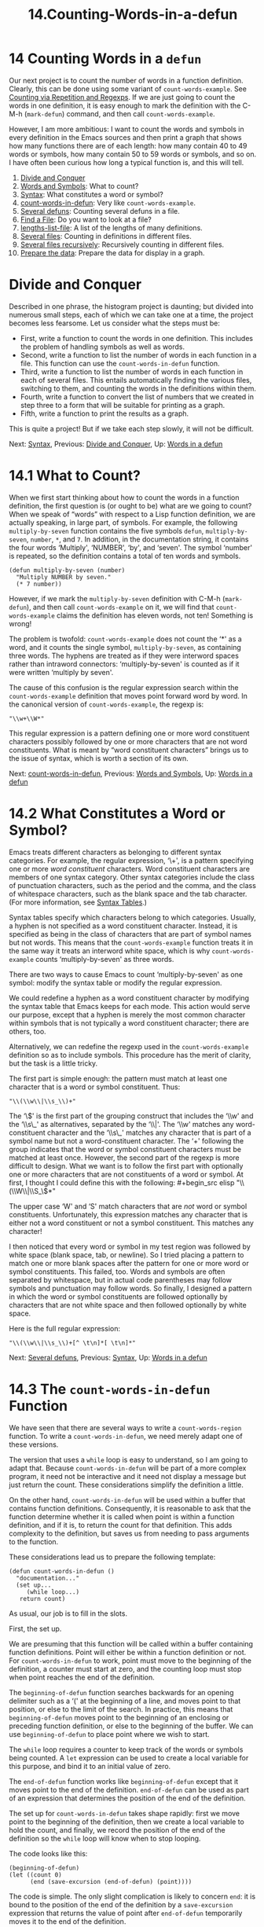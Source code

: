 #+TITLE: 14.Counting-Words-in-a-defun
* 14 Counting Words in a =defun=
   :PROPERTIES:
   :CUSTOM_ID: counting-words-in-a-defun
   :CLASS: chapter
   :END:

 Our next project is to count the number of words in a function definition. Clearly, this can be done using some variant of =count-words-example=. See [[#Counting-Words][Counting via Repetition and Regexps]]. If we are just going to count the words in one definition, it is easy enough to mark the definition with the C-M-h (=mark-defun=) command, and then call =count-words-example=.

However, I am more ambitious: I want to count the words and symbols in every definition in the Emacs sources and then print a graph that shows how many functions there are of each length: how many contain 40 to 49 words or symbols, how many contain 50 to 59 words or symbols, and so on. I have often been curious how long a typical function is, and this will tell.

1) [[#Divide-and-Conquer][Divide and Conquer]]
2) [[#Words-and-Symbols][Words and Symbols]]: What to count?
3) [[#Syntax][Syntax]]: What constitutes a word or symbol?
4) [[#count_002dwords_002din_002ddefun][count-words-in-defun]]: Very like =count-words-example=.
5) [[#Several-defuns][Several defuns]]: Counting several defuns in a file.
6) [[#Find-a-File][Find a File]]: Do you want to look at a file?
7) [[#lengths_002dlist_002dfile][lengths-list-file]]: A list of the lengths of many definitions.
8) [[#Several-files][Several files]]: Counting in definitions in different files.
9) [[#Several-files-recursively][Several files recursively]]: Recursively counting in different files.
10) [[#Prepare-the-data][Prepare the data]]: Prepare the data for display in a graph.



* Divide and Conquer
    :PROPERTIES:
    :CUSTOM_ID: divide-and-conquer
    :CLASS: unnumberedsec
    :END:

Described in one phrase, the histogram project is daunting; but divided into numerous small steps, each of which we can take one at a time, the project becomes less fearsome. Let us consider what the steps must be:

- First, write a function to count the words in one definition. This includes the problem of handling symbols as well as words.
- Second, write a function to list the number of words in each function in a file. This function can use the =count-words-in-defun= function.
- Third, write a function to list the number of words in each function in each of several files. This entails automatically finding the various files, switching to them, and counting the words in the definitions within them.
- Fourth, write a function to convert the list of numbers that we created in step three to a form that will be suitable for printing as a graph.
- Fifth, write a function to print the results as a graph.

This is quite a project! But if we take each step slowly, it will not be difficult.


Next: [[#Syntax][Syntax]], Previous: [[#Divide-and-Conquer][Divide and Conquer]], Up: [[#Words-in-a-defun][Words in a defun]]

* 14.1 What to Count?
    :PROPERTIES:
    :CUSTOM_ID: what-to-count
    :CLASS: section
    :END:

 When we first start thinking about how to count the words in a function definition, the first question is (or ought to be) what are we going to count? When we speak of “words” with respect to a Lisp function definition, we are actually speaking, in large part, of symbols. For example, the following =multiply-by-seven= function contains the five symbols =defun=, =multiply-by-seven=, =number=, =*=, and =7=. In addition, in the documentation string, it contains the four words ‘Multiply', ‘NUMBER', ‘by', and ‘seven'. The symbol ‘number' is repeated, so the definition contains a total of ten words and symbols.

#+begin_src elisp
         (defun multiply-by-seven (number)
           "Multiply NUMBER by seven."
           (* 7 number))
#+end_src

However, if we mark the =multiply-by-seven= definition with C-M-h (=mark-defun=), and then call =count-words-example= on it, we will find that =count-words-example= claims the definition has eleven words, not ten! Something is wrong!

The problem is twofold: =count-words-example= does not count the ‘*' as a word, and it counts the single symbol, =multiply-by-seven=, as containing three words. The hyphens are treated as if they were interword spaces rather than intraword connectors: ‘multiply-by-seven' is counted as if it were written ‘multiply by seven'.

The cause of this confusion is the regular expression search within the =count-words-example= definition that moves point forward word by word. In the canonical version of =count-words-example=, the regexp is:

#+begin_src elisp
         "\\w+\\W*"
#+end_src

This regular expression is a pattern defining one or more word constituent characters possibly followed by one or more characters that are not word constituents. What is meant by “word constituent characters” brings us to the issue of syntax, which is worth a section of its own.


Next: [[#count_002dwords_002din_002ddefun][count-words-in-defun]], Previous: [[#Words-and-Symbols][Words and Symbols]], Up: [[#Words-in-a-defun][Words in a defun]]

* 14.2 What Constitutes a Word or Symbol?
    :PROPERTIES:
    :CUSTOM_ID: what-constitutes-a-word-or-symbol
    :CLASS: section
    :END:

 Emacs treats different characters as belonging to different syntax categories. For example, the regular expression, ‘\\w+', is a pattern specifying one or more /word constituent/ characters. Word constituent characters are members of one syntax category. Other syntax categories include the class of punctuation characters, such as the period and the comma, and the class of whitespace characters, such as the blank space and the tab character. (For more information, see [[https://www.gnu.org/software/emacs/manual/html_mono/elisp.html#Syntax-Tables][Syntax Tables]].)

Syntax tables specify which characters belong to which categories. Usually, a hyphen is not specified as a word constituent character. Instead, it is specified as being in the class of characters that are part of symbol names but not words. This means that the =count-words-example= function treats it in the same way it treats an interword white space, which is why =count-words-example= counts ‘multiply-by-seven' as three words.

There are two ways to cause Emacs to count ‘multiply-by-seven' as one symbol: modify the syntax table or modify the regular expression.

We could redefine a hyphen as a word constituent character by modifying the syntax table that Emacs keeps for each mode. This action would serve our purpose, except that a hyphen is merely the most common character within symbols that is not typically a word constituent character; there are others, too.

Alternatively, we can redefine the regexp used in the =count-words-example= definition so as to include symbols. This procedure has the merit of clarity, but the task is a little tricky.

The first part is simple enough: the pattern must match at least one character that is a word or symbol constituent. Thus:

#+begin_src elisp
         "\\(\\w\\|\\s_\\)+"
#+end_src

The ‘\\(' is the first part of the grouping construct that includes the ‘\\w' and the ‘\\s\_' as alternatives, separated by the ‘\\|'. The ‘\\w' matches any word-constituent character and the ‘\\s\_' matches any character that is part of a symbol name but not a word-constituent character. The ‘+' following the group indicates that the word or symbol constituent characters must be matched at least once.

However, the second part of the regexp is more difficult to design. What we want is to follow the first part with optionally one or more characters that are not constituents of a word or symbol. At first, I thought I could define this with the following:

#+begin_src elisp
         "\\(\\W\\|\\S_\\)*"
#+end_src

The upper case ‘W' and ‘S' match characters that are /not/ word or symbol constituents. Unfortunately, this expression matches any character that is either not a word constituent or not a symbol constituent. This matches any character!

I then noticed that every word or symbol in my test region was followed by white space (blank space, tab, or newline). So I tried placing a pattern to match one or more blank spaces after the pattern for one or more word or symbol constituents. This failed, too. Words and symbols are often separated by whitespace, but in actual code parentheses may follow symbols and punctuation may follow words. So finally, I designed a pattern in which the word or symbol constituents are followed optionally by characters that are not white space and then followed optionally by white space.

Here is the full regular expression:

#+begin_src elisp
         "\\(\\w\\|\\s_\\)+[^ \t\n]*[ \t\n]*"
#+end_src


Next: [[#Several-defuns][Several defuns]], Previous: [[#Syntax][Syntax]], Up: [[#Words-in-a-defun][Words in a defun]]

* 14.3 The =count-words-in-defun= Function
    :PROPERTIES:
    :CUSTOM_ID: the-count-words-in-defun-function
    :CLASS: section
    :END:

 We have seen that there are several ways to write a =count-words-region= function. To write a =count-words-in-defun=, we need merely adapt one of these versions.

The version that uses a =while= loop is easy to understand, so I am going to adapt that. Because =count-words-in-defun= will be part of a more complex program, it need not be interactive and it need not display a message but just return the count. These considerations simplify the definition a little.

On the other hand, =count-words-in-defun= will be used within a buffer that contains function definitions. Consequently, it is reasonable to ask that the function determine whether it is called when point is within a function definition, and if it is, to return the count for that definition. This adds complexity to the definition, but saves us from needing to pass arguments to the function.

These considerations lead us to prepare the following template:

#+begin_src elisp
         (defun count-words-in-defun ()
           "documentation..."
           (set up...
              (while loop...)
            return count)
#+end_src

As usual, our job is to fill in the slots.

First, the set up.

We are presuming that this function will be called within a buffer containing function definitions. Point will either be within a function definition or not. For =count-words-in-defun= to work, point must move to the beginning of the definition, a counter must start at zero, and the counting loop must stop when point reaches the end of the definition.

The =beginning-of-defun= function searches backwards for an opening delimiter such as a ‘(' at the beginning of a line, and moves point to that position, or else to the limit of the search. In practice, this means that =beginning-of-defun= moves point to the beginning of an enclosing or preceding function definition, or else to the beginning of the buffer. We can use =beginning-of-defun= to place point where we wish to start.

The =while= loop requires a counter to keep track of the words or symbols being counted. A =let= expression can be used to create a local variable for this purpose, and bind it to an initial value of zero.

The =end-of-defun= function works like =beginning-of-defun= except that it moves point to the end of the definition. =end-of-defun= can be used as part of an expression that determines the position of the end of the definition.

The set up for =count-words-in-defun= takes shape rapidly: first we move point to the beginning of the definition, then we create a local variable to hold the count, and finally, we record the position of the end of the definition so the =while= loop will know when to stop looping.

The code looks like this:

#+begin_src elisp
         (beginning-of-defun)
         (let ((count 0)
               (end (save-excursion (end-of-defun) (point))))
#+end_src

The code is simple. The only slight complication is likely to concern =end=: it is bound to the position of the end of the definition by a =save-excursion= expression that returns the value of point after =end-of-defun= temporarily moves it to the end of the definition.

The second part of the =count-words-in-defun=, after the set up, is the =while= loop.

The loop must contain an expression that jumps point forward word by word and symbol by symbol, and another expression that counts the jumps. The true-or-false-test for the =while= loop should test true so long as point should jump forward, and false when point is at the end of the definition. We have already redefined the regular expression for this, so the loop is straightforward:

#+begin_src elisp
         (while (and (< (point) end)
                     (re-search-forward
                      "\\(\\w\\|\\s_\\)+[^ \t\n]*[ \t\n]*" end t))
           (setq count (1+ count)))
#+end_src

The third part of the function definition returns the count of words and symbols. This part is the last expression within the body of the =let= expression, and can be, very simply, the local variable =count=, which when evaluated returns the count.

Put together, the =count-words-in-defun= definition looks like this:



#+begin_src elisp
         (defun count-words-in-defun ()
           "Return the number of words and symbols in a defun."
           (beginning-of-defun)
           (let ((count 0)
                 (end (save-excursion (end-of-defun) (point))))
             (while
                 (and (< (point) end)
                      (re-search-forward
                       "\\(\\w\\|\\s_\\)+[^ \t\n]*[ \t\n]*"
                       end t))
               (setq count (1+ count)))
             count))
#+end_src

How to test this? The function is not interactive, but it is easy to put a wrapper around the function to make it interactive; we can use almost the same code as for the recursive version of =count-words-example=:

#+begin_src elisp
         ;;; Interactive version.
         (defun count-words-defun ()
           "Number of words and symbols in a function definition."
           (interactive)
           (message
            "Counting words and symbols in function definition ... ")
           (let ((count (count-words-in-defun)))
             (cond
              ((zerop count)
               (message
                "The definition does NOT have any words or symbols."))
              ((= 1 count)
               (message
                "The definition has 1 word or symbol."))
              (t
               (message
                "The definition has %d words or symbols." count)))))
#+end_src

Let's re-use C-c = as a convenient keybinding:

#+begin_src elisp
         (global-set-key "\C-c=" 'count-words-defun)
#+end_src

Now we can try out =count-words-defun=: install both =count-words-in-defun= and =count-words-defun=, and set the keybinding, and then place the cursor within the following definition:

#+begin_src elisp
         (defun multiply-by-seven (number)
           "Multiply NUMBER by seven."
           (* 7 number))
              ⇒ 10
#+end_src

Success! The definition has 10 words and symbols.

The next problem is to count the numbers of words and symbols in several definitions within a single file.


Next: [[#Find-a-File][Find a File]], Previous: [[#count_002dwords_002din_002ddefun][count-words-in-defun]], Up: [[#Words-in-a-defun][Words in a defun]]

* 14.4 Count Several =defuns= Within a File
    :PROPERTIES:
    :CUSTOM_ID: count-several-defuns-within-a-file
    :CLASS: section
    :END:

A file such as simple.el may have a hundred or more function definitions within it. Our long term goal is to collect statistics on many files, but as a first step, our immediate goal is to collect statistics on one file.

The information will be a series of numbers, each number being the length of a function definition. We can store the numbers in a list.

We know that we will want to incorporate the information regarding one file with information about many other files; this means that the function for counting definition lengths within one file need only return the list of lengths. It need not and should not display any messages.

The word count commands contain one expression to jump point forward word by word and another expression to count the jumps. The function to return the lengths of definitions can be designed to work the same way, with one expression to jump point forward definition by definition and another expression to construct the lengths' list.

This statement of the problem makes it elementary to write the function definition. Clearly, we will start the count at the beginning of the file, so the first command will be =(goto-char (point-min))=. Next, we start the =while= loop; and the true-or-false test of the loop can be a regular expression search for the next function definition---so long as the search succeeds, point is moved forward and then the body of the loop is evaluated. The body needs an expression that constructs the lengths' list. =cons=, the list construction command, can be used to create the list. That is almost all there is to it.

Here is what this fragment of code looks like:

#+begin_src elisp
         (goto-char (point-min))
         (while (re-search-forward "^(defun" nil t)
           (setq lengths-list
                 (cons (count-words-in-defun) lengths-list)))
#+end_src

What we have left out is the mechanism for finding the file that contains the function definitions.

In previous examples, we either used this, the Info file, or we switched back and forth to some other buffer, such as the *scratch* buffer.

Finding a file is a new process that we have not yet discussed.


Next: [[#lengths_002dlist_002dfile][lengths-list-file]], Previous: [[#Several-defuns][Several defuns]], Up: [[#Words-in-a-defun][Words in a defun]]

* 14.5 Find a File
    :PROPERTIES:
    :CUSTOM_ID: find-a-file
    :CLASS: section
    :END:

 To find a file in Emacs, you use the C-x C-f (=find-file=) command. This command is almost, but not quite right for the lengths problem.

Let's look at the source for =find-file=:

#+begin_src elisp
         (defun find-file (filename)
           "Edit file FILENAME.
         Switch to a buffer visiting file FILENAME,
         creating one if none already exists."
           (interactive "FFind file: ")
           (switch-to-buffer (find-file-noselect filename)))
#+end_src

(The most recent version of the =find-file= function definition permits you to specify optional wildcards to visit multiple files; that makes the definition more complex and we will not discuss it here, since it is not relevant. You can see its source using either M-. (=xref-find-definitions=) or C-h f (=describe-function=).)

The definition I am showing possesses short but complete documentation and an interactive specification that prompts you for a file name when you use the command interactively. The body of the definition contains two functions, =find-file-noselect= and =switch-to-buffer=.

According to its documentation as shown by C-h f (the =describe-function= command), the =find-file-noselect= function reads the named file into a buffer and returns the buffer. (Its most recent version includes an optional wildcards argument, too, as well as another to read a file literally and another to suppress warning messages. These optional arguments are irrelevant.)

However, the =find-file-noselect= function does not select the buffer in which it puts the file. Emacs does not switch its attention (or yours if you are using =find-file-noselect=) to the selected buffer. That is what =switch-to-buffer= does: it switches the buffer to which Emacs attention is directed; and it switches the buffer displayed in the window to the new buffer. We have discussed buffer switching elsewhere. (See [[#Switching-Buffers][Switching Buffers]].)

In this histogram project, we do not need to display each file on the screen as the program determines the length of each definition within it. Instead of employing =switch-to-buffer=, we can work with =set-buffer=, which redirects the attention of the computer program to a different buffer but does not redisplay it on the screen. So instead of calling on =find-file= to do the job, we must write our own expression.

The task is easy: use =find-file-noselect= and =set-buffer=.


Next: [[#Several-files][Several files]], Previous: [[#Find-a-File][Find a File]], Up: [[#Words-in-a-defun][Words in a defun]]

* 14.6 =lengths-list-file= in Detail
    :PROPERTIES:
    :CUSTOM_ID: lengths-list-file-in-detail
    :CLASS: section
    :END:

The core of the =lengths-list-file= function is a =while= loop containing a function to move point forward defun by defun, and a function to count the number of words and symbols in each defun. This core must be surrounded by functions that do various other tasks, including finding the file, and ensuring that point starts out at the beginning of the file. The function definition looks like this:

#+begin_src elisp
         (defun lengths-list-file (filename)
           "Return list of definitions' lengths within FILE.
         The returned list is a list of numbers.
         Each number is the number of words or
         symbols in one function definition."
           (message "Working on `%s' ... " filename)
           (save-excursion
             (let ((buffer (find-file-noselect filename))
                   (lengths-list))
               (set-buffer buffer)
               (setq buffer-read-only t)
               (widen)
               (goto-char (point-min))
               (while (re-search-forward "^(defun" nil t)
                 (setq lengths-list
                       (cons (count-words-in-defun) lengths-list)))
               (kill-buffer buffer)
               lengths-list)))
#+end_src

The function is passed one argument, the name of the file on which it will work. It has four lines of documentation, but no interactive specification. Since people worry that a computer is broken if they don't see anything going on, the first line of the body is a message.

The next line contains a =save-excursion= that returns Emacs's attention to the current buffer when the function completes. This is useful in case you embed this function in another function that presumes point is restored to the original buffer.

In the varlist of the =let= expression, Emacs finds the file and binds the local variable =buffer= to the buffer containing the file. At the same time, Emacs creates =lengths-list= as a local variable.

Next, Emacs switches its attention to the buffer.

In the following line, Emacs makes the buffer read-only. Ideally, this line is not necessary. None of the functions for counting words and symbols in a function definition should change the buffer. Besides, the buffer is not going to be saved, even if it were changed. This line is entirely the consequence of great, perhaps excessive, caution. The reason for the caution is that this function and those it calls work on the sources for Emacs and it is inconvenient if they are inadvertently modified. It goes without saying that I did not realize a need for this line until an experiment went awry and started to modify my Emacs source files ...

Next comes a call to widen the buffer if it is narrowed. This function is usually not needed---Emacs creates a fresh buffer if none already exists; but if a buffer visiting the file already exists Emacs returns that one. In this case, the buffer may be narrowed and must be widened. If we wanted to be fully user-friendly, we would arrange to save the restriction and the location of point, but we won't.

The =(goto-char (point-min))= expression moves point to the beginning of the buffer.

Then comes a =while= loop in which the work of the function is carried out. In the loop, Emacs determines the length of each definition and constructs a lengths' list containing the information.

Emacs kills the buffer after working through it. This is to save space inside of Emacs. My version of GNU Emacs 19 contained over 300 source files of interest; GNU Emacs 22 contains over a thousand source files. Another function will apply =lengths-list-file= to each of the files.

Finally, the last expression within the =let= expression is the =lengths-list= variable; its value is returned as the value of the whole function.

You can try this function by installing it in the usual fashion. Then place your cursor after the following expression and type C-x C-e (=eval-last-sexp=).

#+begin_src elisp
         (lengths-list-file
          "/usr/local/share/emacs/22.1/lisp/emacs-lisp/debug.el")
#+end_src

You may need to change the pathname of the file; the one here is for GNU Emacs version 22.1. To change the expression, copy it to the *scratch* buffer and edit it.

Also, to see the full length of the list, rather than a truncated version, you may have to evaluate the following:

#+begin_src elisp
         (custom-set-variables '(eval-expression-print-length nil))
#+end_src

(See [[#defcustom][Specifying Variables using =defcustom=]]. Then evaluate the =lengths-list-file= expression.)

The lengths' list for debug.el takes less than a second to produce and looks like this in GNU Emacs 22:

#+begin_src elisp
         (83 113 105 144 289 22 30 97 48 89 25 52 52 88 28 29 77 49 43 290 232 587)
#+end_src

(Using my old machine, the version 19 lengths' list for debug.el took seven seconds to produce and looked like this:

#+begin_src elisp
         (75 41 80 62 20 45 44 68 45 12 34 235)
#+end_src

The newer version of debug.el contains more defuns than the earlier one; and my new machine is much faster than the old one.)

Note that the length of the last definition in the file is first in the list.


Next: [[#Several-files-recursively][Several files recursively]], Previous: [[#lengths_002dlist_002dfile][lengths-list-file]], Up: [[#Words-in-a-defun][Words in a defun]]

* 14.7 Count Words in =defuns= in Different Files
    :PROPERTIES:
    :CUSTOM_ID: count-words-in-defuns-in-different-files
    :CLASS: section
    :END:

In the previous section, we created a function that returns a list of the lengths of each definition in a file. Now, we want to define a function to return a master list of the lengths of the definitions in a list of files.

Working on each of a list of files is a repetitious act, so we can use either a =while= loop or recursion.

- [[#lengths_002dlist_002dmany_002dfiles][lengths-list-many-files]]: Return a list of the lengths of defuns.
- [[#append][append]]: Attach one list to another.


Next: [[#append][append]], Up: [[#Several-files][Several files]]

** Determine the lengths of =defuns=
     :PROPERTIES:
     :CUSTOM_ID: determine-the-lengths-of-defuns
     :CLASS: unnumberedsubsec
     :END:

The design using a =while= loop is routine. The argument passed to the function is a list of files. As we saw earlier (see [[#Loop-Example][Loop Example]]), you can write a =while= loop so that the body of the loop is evaluated if such a list contains elements, but to exit the loop if the list is empty. For this design to work, the body of the loop must contain an expression that shortens the list each time the body is evaluated, so that eventually the list is empty. The usual technique is to set the value of the list to the value of the cdr of the list each time the body is evaluated.

The template looks like this:

#+begin_src elisp
         (while test-whether-list-is-empty
           body...
           set-list-to-cdr-of-list)
#+end_src

Also, we remember that a =while= loop returns =nil= (the result of evaluating the true-or-false-test), not the result of any evaluation within its body. (The evaluations within the body of the loop are done for their side effects.) However, the expression that sets the lengths' list is part of the body---and that is the value that we want returned by the function as a whole. To do this, we enclose the =while= loop within a =let= expression, and arrange that the last element of the =let= expression contains the value of the lengths' list. (See [[#Incrementing-Example][Loop Example with an Incrementing Counter]].)

These considerations lead us directly to the function itself:

#+begin_src elisp
         ;;; Use while loop.
         (defun lengths-list-many-files (list-of-files)
           "Return list of lengths of defuns in LIST-OF-FILES."
           (let (lengths-list)

         ;;; true-or-false-test
             (while list-of-files
               (setq lengths-list
                     (append
                      lengths-list

         ;;; Generate a lengths' list.
                      (lengths-list-file
                       (expand-file-name (car list-of-files)))))

         ;;; Make files' list shorter.
               (setq list-of-files (cdr list-of-files)))

         ;;; Return final value of lengths' list.
             lengths-list))
#+end_src

=expand-file-name= is a built-in function that converts a file name to the absolute, long, path name form. The function employs the name of the directory in which the function is called.

Thus, if =expand-file-name= is called on =debug.el= when Emacs is visiting the /usr/local/share/emacs/22.1.1/lisp/emacs-lisp/ directory,

#+begin_src elisp
         debug.el
#+end_src

becomes

#+begin_src elisp
         /usr/local/share/emacs/22.1.1/lisp/emacs-lisp/debug.el
#+end_src

The only other new element of this function definition is the as yet unstudied function =append=, which merits a short section for itself.


Previous: [[#lengths_002dlist_002dmany_002dfiles][lengths-list-many-files]], Up: [[#Several-files][Several files]]

** 14.7.1 The =append= Function
     :PROPERTIES:
     :CUSTOM_ID: the-append-function
     :CLASS: subsection
     :END:

The =append= function attaches one list to another. Thus,

#+begin_src elisp
         (append '(1 2 3 4) '(5 6 7 8))
#+end_src

produces the list

#+begin_src elisp
         (1 2 3 4 5 6 7 8)
#+end_src

This is exactly how we want to attach two lengths' lists produced by =lengths-list-file= to each other. The results contrast with =cons=,

#+begin_src elisp
         (cons '(1 2 3 4) '(5 6 7 8))
#+end_src

which constructs a new list in which the first argument to =cons= becomes the first element of the new list:

#+begin_src elisp
         ((1 2 3 4) 5 6 7 8)
#+end_src


Next: [[#Prepare-the-data][Prepare the data]], Previous: [[#Several-files][Several files]], Up: [[#Words-in-a-defun][Words in a defun]]

* 14.8 Recursively Count Words in Different Files
    :PROPERTIES:
    :CUSTOM_ID: recursively-count-words-in-different-files
    :CLASS: section
    :END:

Besides a =while= loop, you can work on each of a list of files with recursion. A recursive version of =lengths-list-many-files= is short and simple.

The recursive function has the usual parts: the do-again-test, the next-step-expression, and the recursive call. The do-again-test determines whether the function should call itself again, which it will do if the =list-of-files= contains any remaining elements; the next-step-expression resets the =list-of-files= to the cdr of itself, so eventually the list will be empty; and the recursive call calls itself on the shorter list. The complete function is shorter than this description!

#+begin_src elisp
         (defun recursive-lengths-list-many-files (list-of-files)
           "Return list of lengths of each defun in LIST-OF-FILES."
           (if list-of-files                     ; do-again-test
               (append
                (lengths-list-file
                 (expand-file-name (car list-of-files)))
                (recursive-lengths-list-many-files
                 (cdr list-of-files)))))
#+end_src

In a sentence, the function returns the lengths' list for the first of the =list-of-files= appended to the result of calling itself on the rest of the =list-of-files=.

Here is a test of =recursive-lengths-list-many-files=, along with the results of running =lengths-list-file= on each of the files individually.

Install =recursive-lengths-list-many-files= and =lengths-list-file=, if necessary, and then evaluate the following expressions. You may need to change the files' pathnames; those here work when this Info file and the Emacs sources are located in their customary places. To change the expressions, copy them to the *scratch* buffer, edit them, and then evaluate them.

The results are shown after the ‘⇒'. (These results are for files from Emacs version 22.1.1; files from other versions of Emacs may produce different results.)

#+begin_src elisp
         (cd "/usr/local/share/emacs/22.1.1/")

         (lengths-list-file "./lisp/macros.el")
              ⇒ (283 263 480 90)

         (lengths-list-file "./lisp/mail/mailalias.el")
              ⇒ (38 32 29 95 178 180 321 218 324)

         (lengths-list-file "./lisp/makesum.el")
              ⇒ (85 181)

           (recursive-lengths-list-many-files
            '("./lisp/macros.el"
              "./lisp/mail/mailalias.el"
              "./lisp/makesum.el"))
                ⇒ (283 263 480 90 38 32 29 95 178 180 321 218 324 85 181)
#+end_src

The =recursive-lengths-list-many-files= function produces the output we want.

The next step is to prepare the data in the list for display in a graph.


Previous: [[#Several-files-recursively][Several files recursively]], Up: [[#Words-in-a-defun][Words in a defun]]

* 14.9 Prepare the Data for Display in a Graph
    :PROPERTIES:
    :CUSTOM_ID: prepare-the-data-for-display-in-a-graph
    :CLASS: section
    :END:

The =recursive-lengths-list-many-files= function returns a list of numbers. Each number records the length of a function definition. What we need to do now is transform this data into a list of numbers suitable for generating a graph. The new list will tell how many functions definitions contain less than 10 words and symbols, how many contain between 10 and 19 words and symbols, how many contain between 20 and 29 words and symbols, and so on.

In brief, we need to go through the lengths' list produced by the =recursive-lengths-list-many-files= function and count the number of defuns within each range of lengths, and produce a list of those numbers.

- [[#Data-for-Display-in-Detail][Data for Display in Detail]]
- [[#Sorting][Sorting]]: Sorting lists.
- [[#Files-List][Files List]]: Making a list of files.
- [[#Counting-function-definitions][Counting function definitions]]


Next: [[#Sorting][Sorting]], Up: [[#Prepare-the-data][Prepare the data]]

** The Data for Display in Detail
     :PROPERTIES:
     :CUSTOM_ID: the-data-for-display-in-detail
     :CLASS: unnumberedsubsec
     :END:

Based on what we have done before, we can readily foresee that it should not be too hard to write a function that cdrs down the lengths' list, looks at each element, determines which length range it is in, and increments a counter for that range.

However, before beginning to write such a function, we should consider the advantages of sorting the lengths' list first, so the numbers are ordered from smallest to largest. First, sorting will make it easier to count the numbers in each range, since two adjacent numbers will either be in the same length range or in adjacent ranges. Second, by inspecting a sorted list, we can discover the highest and lowest number, and thereby determine the largest and smallest length range that we will need.


Next: [[#Files-List][Files List]], Previous: [[#Data-for-Display-in-Detail][Data for Display in Detail]], Up: [[#Prepare-the-data][Prepare the data]]

** 14.9.1 Sorting Lists
     :PROPERTIES:
     :CUSTOM_ID: sorting-lists
     :CLASS: subsection
     :END:

 Emacs contains a function to sort lists, called (as you might guess) =sort=. The =sort= function takes two arguments, the list to be sorted, and a predicate that determines whether the first of two list elements is less than the second.

As we saw earlier (see [[#Wrong-Type-of-Argument][Using the Wrong Type Object as an Argument]]), a predicate is a function that determines whether some property is true or false. The =sort= function will reorder a list according to whatever property the predicate uses; this means that =sort= can be used to sort non-numeric lists by non-numeric criteria---it can, for example, alphabetize a list.

The =<= function is used when sorting a numeric list. For example,

#+begin_src elisp
         (sort '(4 8 21 17 33 7 21 7) '<)
#+end_src

produces this:

#+begin_src elisp
         (4 7 7 8 17 21 21 33)
#+end_src

(Note that in this example, both the arguments are quoted so that the symbols are not evaluated before being passed to =sort= as arguments.)

Sorting the list returned by the =recursive-lengths-list-many-files= function is straightforward; it uses the =<= function:

#+begin_src elisp
         (sort
          (recursive-lengths-list-many-files
           '("./lisp/macros.el"
             "./lisp/mailalias.el"
             "./lisp/makesum.el"))
          '<)
#+end_src

which produces:

#+begin_src elisp
         (29 32 38 85 90 95 178 180 181 218 263 283 321 324 480)
#+end_src

(Note that in this example, the first argument to =sort= is not quoted, since the expression must be evaluated so as to produce the list that is passed to =sort=.)


Next: [[#Counting-function-definitions][Counting function definitions]], Previous: [[#Sorting][Sorting]], Up: [[#Prepare-the-data][Prepare the data]]

** 14.9.2 Making a List of Files
     :PROPERTIES:
     :CUSTOM_ID: making-a-list-of-files
     :CLASS: subsection
     :END:

The =recursive-lengths-list-many-files= function requires a list of files as its argument. For our test examples, we constructed such a list by hand; but the Emacs Lisp source directory is too large for us to do for that. Instead, we will write a function to do the job for us. In this function, we will use both a =while= loop and a recursive call.

We did not have to write a function like this for older versions of GNU Emacs, since they placed all the ‘.el' files in one directory. Instead, we were able to use the =directory-files= function, which lists the names of files that match a specified pattern within a single directory.

However, recent versions of Emacs place Emacs Lisp files in sub-directories of the top level lisp directory. This re-arrangement eases navigation. For example, all the mail related files are in a lisp sub-directory called mail. But at the same time, this arrangement forces us to create a file listing function that descends into the sub-directories.

We can create this function, called =files-in-below-directory=, using familiar functions such as =car=, =nthcdr=, and =substring= in conjunction with an existing function called =directory-files-and-attributes=. This latter function not only lists all the filenames in a directory, including the names of sub-directories, but also their attributes.

To restate our goal: to create a function that will enable us to feed filenames to =recursive-lengths-list-many-files= as a list that looks like this (but with more elements):

#+begin_src elisp
         ("./lisp/macros.el"
          "./lisp/mail/rmail.el"
          "./lisp/makesum.el")
#+end_src

The =directory-files-and-attributes= function returns a list of lists. Each of the lists within the main list consists of 13 elements. The first element is a string that contains the name of the file---which, in GNU/Linux, may be a directory file, that is to say, a file with the special attributes of a directory. The second element of the list is =t= for a directory, a string for symbolic link (the string is the name linked to), or =nil=.

For example, the first ‘.el' file in the lisp/ directory is abbrev.el. Its name is /usr/local/share/emacs/22.1.1/lisp/abbrev.el and it is not a directory or a symbolic link.

This is how =directory-files-and-attributes= lists that file and its attributes:

#+begin_src elisp
         ("abbrev.el"
         nil
         1
         1000
         100
         (20615 27034 579989 697000)
         (17905 55681 0 0)
         (20615 26327 734791 805000)
         13188
         "-rw-r--r--"
         t
         2971624
         773)
#+end_src

On the other hand, mail/ is a directory within the lisp/ directory. The beginning of its listing looks like this:

#+begin_src elisp
         ("mail"
         t
         ...
         )
#+end_src

(To learn about the different attributes, look at the documentation of =file-attributes=. Bear in mind that the =file-attributes= function does not list the filename, so its first element is =directory-files-and-attributes='s second element.)

We will want our new function, =files-in-below-directory=, to list the ‘.el' files in the directory it is told to check, and in any directories below that directory.

This gives us a hint on how to construct =files-in-below-directory=: within a directory, the function should add ‘.el' filenames to a list; and if, within a directory, the function comes upon a sub-directory, it should go into that sub-directory and repeat its actions.

However, we should note that every directory contains a name that refers to itself, called . (“dot”), and a name that refers to its parent directory, called .. (“dot dot”). (In /, the root directory, .. refers to itself, since / has no parent.) Clearly, we do not want our =files-in-below-directory= function to enter those directories, since they always lead us, directly or indirectly, to the current directory.

Consequently, our =files-in-below-directory= function must do several tasks:

- Check to see whether it is looking at a filename that ends in ‘.el'; and if so, add its name to a list.
- Check to see whether it is looking at a filename that is the name of a directory; and if so,

  - Check to see whether it is looking at . or ..; and if so skip it.
  - Or else, go into that directory and repeat the process.

Let's write a function definition to do these tasks. We will use a =while= loop to move from one filename to another within a directory, checking what needs to be done; and we will use a recursive call to repeat the actions on each sub-directory. The recursive pattern is Accumulate (see [[#Accumulate][Accumulate]]), using =append= as the combiner.

Here is the function:

#+begin_src elisp
         (defun files-in-below-directory (directory)
           "List the .el files in DIRECTORY and in its sub-directories."
           ;; Although the function will be used non-interactively,
           ;; it will be easier to test if we make it interactive.
           ;; The directory will have a name such as
           ;;  "/usr/local/share/emacs/22.1.1/lisp/"
           (interactive "DDirectory name: ")
           (let (el-files-list
                 (current-directory-list
                  (directory-files-and-attributes directory t)))
             ;; while we are in the current directory
             (while current-directory-list
               (cond
                ;; check to see whether filename ends in '.el'
                ;; and if so, add its name to a list.
                ((equal ".el" (substring (car (car current-directory-list)) -3))
                 (setq el-files-list
                       (cons (car (car current-directory-list)) el-files-list)))
                ;; check whether filename is that of a directory
                ((eq t (car (cdr (car current-directory-list))))
                 ;; decide whether to skip or recurse
                 (if
                     (equal "."
                            (substring (car (car current-directory-list)) -1))
                     ;; then do nothing since filename is that of
                     ;;   current directory or parent, "." or ".."
                     ()
                   ;; else descend into the directory and repeat the process
                   (setq el-files-list
                         (append
                          (files-in-below-directory
                           (car (car current-directory-list)))
                          el-files-list)))))
               ;; move to the next filename in the list; this also
               ;; shortens the list so the while loop eventually comes to an end
               (setq current-directory-list (cdr current-directory-list)))
             ;; return the filenames
             el-files-list))
#+end_src

The =files-in-below-directory= =directory-files= function takes one argument, the name of a directory.

Thus, on my system,

#+begin_src elisp
         (length
          (files-in-below-directory "/usr/local/share/emacs/22.1.1/lisp/"))
#+end_src

tells me that in and below my Lisp sources directory are 1031 ‘.el' files.

=files-in-below-directory= returns a list in reverse alphabetical order. An expression to sort the list in alphabetical order looks like this:

#+begin_src elisp
         (sort
          (files-in-below-directory "/usr/local/share/emacs/22.1.1/lisp/")
          'string-lessp)
#+end_src


Previous: [[#Files-List][Files List]], Up: [[#Prepare-the-data][Prepare the data]]

** 14.9.3 Counting function definitions
     :PROPERTIES:
     :CUSTOM_ID: counting-function-definitions
     :CLASS: subsection
     :END:

Our immediate goal is to generate a list that tells us how many function definitions contain fewer than 10 words and symbols, how many contain between 10 and 19 words and symbols, how many contain between 20 and 29 words and symbols, and so on.

With a sorted list of numbers, this is easy: count how many elements of the list are smaller than 10, then, after moving past the numbers just counted, count how many are smaller than 20, then, after moving past the numbers just counted, count how many are smaller than 30, and so on. Each of the numbers, 10, 20, 30, 40, and the like, is one larger than the top of that range. We can call the list of such numbers the =top-of-ranges= list.

If we wished, we could generate this list automatically, but it is simpler to write a list manually. Here it is:

#+begin_src elisp
         (defvar top-of-ranges
          '(10  20  30  40  50
            60  70  80  90 100
           110 120 130 140 150
           160 170 180 190 200
           210 220 230 240 250
           260 270 280 290 300)
          "List specifying ranges for `defuns-per-range'.")
#+end_src

To change the ranges, we edit this list.

Next, we need to write the function that creates the list of the number of definitions within each range. Clearly, this function must take the =sorted-lengths= and the =top-of-ranges= lists as arguments.

The =defuns-per-range= function must do two things again and again: it must count the number of definitions within a range specified by the current top-of-range value; and it must shift to the next higher value in the =top-of-ranges= list after counting the number of definitions in the current range. Since each of these actions is repetitive, we can use =while= loops for the job. One loop counts the number of definitions in the range defined by the current top-of-range value, and the other loop selects each of the top-of-range values in turn.

Several entries of the =sorted-lengths= list are counted for each range; this means that the loop for the =sorted-lengths= list will be inside the loop for the =top-of-ranges= list, like a small gear inside a big gear.

The inner loop counts the number of definitions within the range. It is a simple counting loop of the type we have seen before. (See [[#Incrementing-Loop][A loop with an incrementing counter]].) The true-or-false test of the loop tests whether the value from the =sorted-lengths= list is smaller than the current value of the top of the range. If it is, the function increments the counter and tests the next value from the =sorted-lengths= list.

The inner loop looks like this:

#+begin_src elisp
         (while length-element-smaller-than-top-of-range
           (setq number-within-range (1+ number-within-range))
           (setq sorted-lengths (cdr sorted-lengths)))
#+end_src

The outer loop must start with the lowest value of the =top-of-ranges= list, and then be set to each of the succeeding higher values in turn. This can be done with a loop like this:

#+begin_src elisp
         (while top-of-ranges
           body-of-loop...
           (setq top-of-ranges (cdr top-of-ranges)))
#+end_src

Put together, the two loops look like this:

#+begin_src elisp
         (while top-of-ranges

           ;; Count the number of elements within the current range.
           (while length-element-smaller-than-top-of-range
             (setq number-within-range (1+ number-within-range))
             (setq sorted-lengths (cdr sorted-lengths)))

           ;; Move to next range.
           (setq top-of-ranges (cdr top-of-ranges)))
#+end_src

In addition, in each circuit of the outer loop, Emacs should record the number of definitions within that range (the value of =number-within-range=) in a list. We can use =cons= for this purpose. (See [[#cons][=cons=]].)

The =cons= function works fine, except that the list it constructs will contain the number of definitions for the highest range at its beginning and the number of definitions for the lowest range at its end. This is because =cons= attaches new elements of the list to the beginning of the list, and since the two loops are working their way through the lengths' list from the lower end first, the =defuns-per-range-list= will end up largest number first. But we will want to print our graph with smallest values first and the larger later. The solution is to reverse the order of the =defuns-per-range-list=. We can do this using the =nreverse= function, which reverses the order of a list.  For example,

#+begin_src elisp
         (nreverse '(1 2 3 4))
#+end_src

produces:

#+begin_src elisp
         (4 3 2 1)
#+end_src

Note that the =nreverse= function is destructive---that is, it changes the list to which it is applied; this contrasts with the =car= and =cdr= functions, which are non-destructive. In this case, we do not want the original =defuns-per-range-list=, so it does not matter that it is destroyed. (The =reverse= function provides a reversed copy of a list, leaving the original list as is.)  Put all together, the =defuns-per-range= looks like this:

#+begin_src elisp
         (defun defuns-per-range (sorted-lengths top-of-ranges)
           "SORTED-LENGTHS defuns in each TOP-OF-RANGES range."
           (let ((top-of-range (car top-of-ranges))
                 (number-within-range 0)
                 defuns-per-range-list)

             ;; Outer loop.
             (while top-of-ranges

               ;; Inner loop.
               (while (and
                       ;; Need number for numeric test.
                       (car sorted-lengths)
                       (< (car sorted-lengths) top-of-range))

                 ;; Count number of definitions within current range.
                 (setq number-within-range (1+ number-within-range))
                 (setq sorted-lengths (cdr sorted-lengths)))

               ;; Exit inner loop but remain within outer loop.

               (setq defuns-per-range-list
                     (cons number-within-range defuns-per-range-list))
               (setq number-within-range 0)      ; Reset count to zero.

               ;; Move to next range.
               (setq top-of-ranges (cdr top-of-ranges))
               ;; Specify next top of range value.
               (setq top-of-range (car top-of-ranges)))

             ;; Exit outer loop and count the number of defuns larger than
             ;;   the largest top-of-range value.
             (setq defuns-per-range-list
                   (cons
                    (length sorted-lengths)
                    defuns-per-range-list))

             ;; Return a list of the number of definitions within each range,
             ;;   smallest to largest.
             (nreverse defuns-per-range-list)))
#+end_src

The function is straightforward except for one subtle feature. The true-or-false test of the inner loop looks like this:

#+begin_src elisp
         (and (car sorted-lengths)
              (< (car sorted-lengths) top-of-range))
#+end_src

instead of like this:

#+begin_src elisp
         (< (car sorted-lengths) top-of-range)
#+end_src

The purpose of the test is to determine whether the first item in the =sorted-lengths= list is less than the value of the top of the range.

The simple version of the test works fine unless the =sorted-lengths= list has a =nil= value. In that case, the =(car sorted-lengths)= expression function returns =nil=. The =<= function cannot compare a number to =nil=, which is an empty list, so Emacs signals an error and stops the function from attempting to continue to execute.

The =sorted-lengths= list always becomes =nil= when the counter reaches the end of the list. This means that any attempt to use the =defuns-per-range= function with the simple version of the test will fail.

We solve the problem by using the =(car sorted-lengths)= expression in conjunction with the =and= expression. The =(car sorted-lengths)= expression returns a non-=nil= value so long as the list has at least one number within it, but returns =nil= if the list is empty. The =and= expression first evaluates the =(car sorted-lengths)= expression, and if it is =nil=, returns false /without/ evaluating the =<= expression. But if the =(car sorted-lengths)= expression returns a non-=nil= value, the =and= expression evaluates the =<= expression, and returns that value as the value of the =and= expression.

This way, we avoid an error.

Here is a short test of the =defuns-per-range= function. First, evaluate the expression that binds (a shortened) =top-of-ranges= list to the list of values, then evaluate the expression for binding the =sorted-lengths= list, and then evaluate the =defuns-per-range= function.

#+begin_src elisp
         ;; (Shorter list than we will use later.)
         (setq top-of-ranges
          '(110 120 130 140 150
            160 170 180 190 200))

         (setq sorted-lengths
               '(85 86 110 116 122 129 154 176 179 200 265 300 300))

         (defuns-per-range sorted-lengths top-of-ranges)
#+end_src

The list returned looks like this:

#+begin_src elisp
         (2 2 2 0 0 1 0 2 0 0 4)
#+end_src

Indeed, there are two elements of the =sorted-lengths= list smaller than 110, two elements between 110 and 119, two elements between 120 and 129, and so on. There are four elements with a value of 200 or larger.


Next: [[#Emacs-Initialization][Emacs Initialization]], Previous: [[#Words-in-a-defun][Words in a defun]], Up: [[#Top][Top]]
